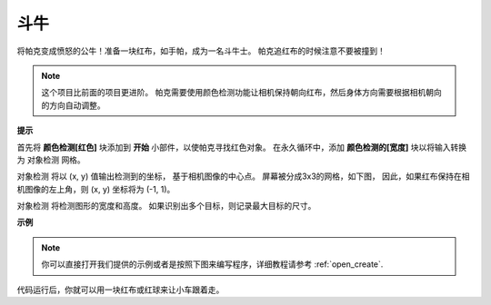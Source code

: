 斗牛
==============

将帕克变成愤怒的公牛！准备一块红布，如手帕，成为一名斗牛士。 帕克追红布的时候注意不要被撞到！

.. note::

    这个项目比前面的项目更进阶。 帕克需要使用颜色检测功能让相机保持朝向红布，然后身体方向需要根据相机朝向的方向自动调整。

**提示**

.. image:: img/sp210512_174650.png

首先将 **颜色检测[红色]** 块添加到 **开始** 小部件，以使帕克寻找红色对象。 在永久循环中，添加 **颜色检测的[宽度]** 块以将输入转换为 ``对象检测`` 网格。

.. image:: img/sp210512_174807.png

``对象检测`` 将以 (x, y) 值输出检测到的坐标，
基于相机图像的中心点。
屏幕被分成3x3的网格，如下图，
因此，如果红布保持在相机图像的左上角，则 (x, y) 坐标将为 (-1, 1)。

.. image:: img/sp210512_174956.png

``对象检测`` 将检测图形的宽度和高度。
如果识别出多个目标，则记录最大目标的尺寸。

**示例**

.. note::

  你可以直接打开我们提供的示例或者是按照下图来编写程序，详细教程请参考 :ref:`open_create`.


.. image:: img/sp210512_175519.png
    :width: 800

代码运行后，你就可以用一块红布或红球来让小车跟着走。
